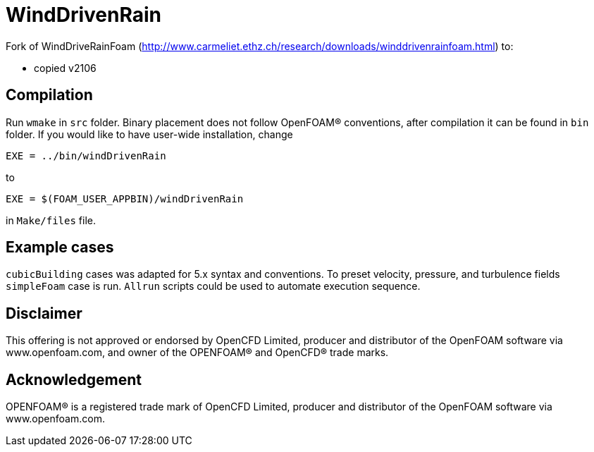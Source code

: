 = WindDrivenRain

Fork of WindDriveRainFoam
(http://www.carmeliet.ethz.ch/research/downloads/winddrivenrainfoam.html) to:

- copied v2106

== Compilation

Run `wmake` in `src` folder. Binary placement does not follow OpenFOAM(R)
conventions, after compilation it can be found in `bin` folder. If you would
like to have user-wide installation, change

[source,make]
----
EXE = ../bin/windDrivenRain
----

to

[source,make]
----
EXE = $(FOAM_USER_APPBIN)/windDrivenRain
----

in `Make/files` file.

== Example cases

`cubicBuilding` cases was adapted for 5.x syntax and conventions. To preset
velocity, pressure, and turbulence fields `simpleFoam` case is run. `Allrun`
scripts could be used to automate execution sequence.

== Disclaimer

This offering is not approved or endorsed by OpenCFD Limited, producer and
distributor of the OpenFOAM software via www.openfoam.com, and owner of the
OPENFOAM(R) and OpenCFD(R) trade marks.

== Acknowledgement

OPENFOAM(R) is a registered trade mark of OpenCFD Limited, producer and
distributor of the OpenFOAM software via www.openfoam.com.

